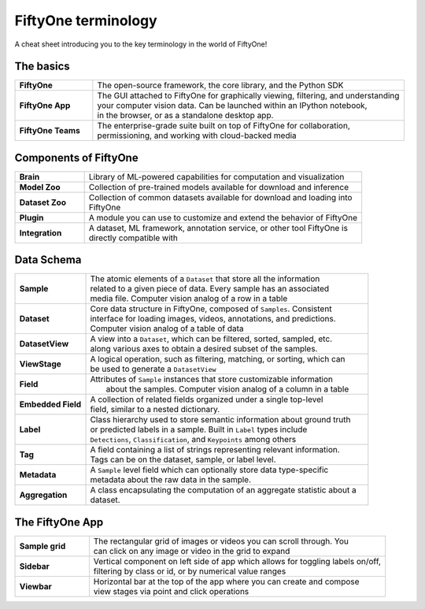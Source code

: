 .. _terminology-cheat-sheet:

FiftyOne terminology
=====================

.. default-role:: code

A cheat sheet introducing you to the key terminology in the world of FiftyOne!


.. _basic-terminology:

The basics
____________

.. list-table::
   :widths: 20 80

   * - **FiftyOne**
     - The open-source framework, the core library, and the Python SDK
   * - **FiftyOne App**
     - | The GUI attached to FiftyOne for graphically viewing, filtering, and understanding 
       | your computer vision data. Can be launched within an IPython notebook, 
       | in the browser, or as a standalone desktop app.
   * - **FiftyOne Teams**
     - | The enterprise-grade suite built on top of FiftyOne for collaboration,
       | permissioning, and working with cloud-backed media

.. _fiftyone-components-terminology:

Components of FiftyOne
_______________________

.. list-table::
   :widths: 20 80

   * - **Brain**
     - Library of ML-powered capabilities for computation and visualization
   * - **Model Zoo**
     - Collection of pre-trained models available for download and inference
   * - **Dataset Zoo**
     - | Collection of common datasets available for download and loading into 
       | FiftyOne
   * - **Plugin**
     - A module you can use to customize and extend the behavior of FiftyOne
   * - **Integration**
     - | A dataset, ML framework, annotation service, or other tool FiftyOne is 
       | directly compatible with


.. _fiftyone-components-terminology:

Data Schema
_________________

.. list-table::
   :widths: 20 80

   * - **Sample**
     - | The atomic elements of a ``Dataset`` that store all the information 
       | related to a given piece of data. Every sample has an associated 
       | media file. Computer vision analog of a row in a table
   * - **Dataset**
     - | Core data structure in FiftyOne, composed of ``Samples``. Consistent 
       | interface for loading images, videos, annotations, and predictions.
       | Computer vision analog of a table of data
   * - **DatasetView**
     - | A view into a ``Dataset``, which can be filtered, sorted, sampled, etc. 
       | along various axes to obtain a desired subset of the samples.
   * - **ViewStage**
     - | A logical operation, such as filtering, matching, or sorting, which can
       | be used to generate a ``DatasetView``
   * - **Field**
     - | Attributes of ``Sample`` instances that store customizable information
       |  about the samples. Computer vision analog of a column in a table
   * - **Embedded Field**
     - | A collection of related fields organized under a single top-level
       | field, similar to a nested dictionary.
   * - **Label**
     - | Class hierarchy used to store semantic information about ground truth 
       | or predicted labels in a sample. Built in ``Label`` types include 
       | ``Detections``, ``Classification``, and ``Keypoints`` among others
   * - **Tag**
     - | A field containing a list of strings representing relevant information.
       | Tags can be on the dataset, sample, or label level.
   * - **Metadata**
     - | A ``Sample`` level field which can optionally store data type-specific
       | metadata about the raw data in the sample.
   * - **Aggregation**
     - | A class encapsulating the computation of an aggregate statistic about a
       | dataset.


.. _app-terminology:

The FiftyOne App
_______________________

.. list-table::
   :widths: 20 80

   * - **Sample grid**
     - | The rectangular grid of images or videos you can scroll through. You 
       | can click on any image or video in the grid to expand
   * - **Sidebar**
     - | Vertical component on left side of app which allows for toggling labels on/off, 
       | filtering by class or id, or by numerical value ranges
   * - **Viewbar**
     - | Horizontal bar at the top of the app where you can create and compose
       | view stages via point and click operations


